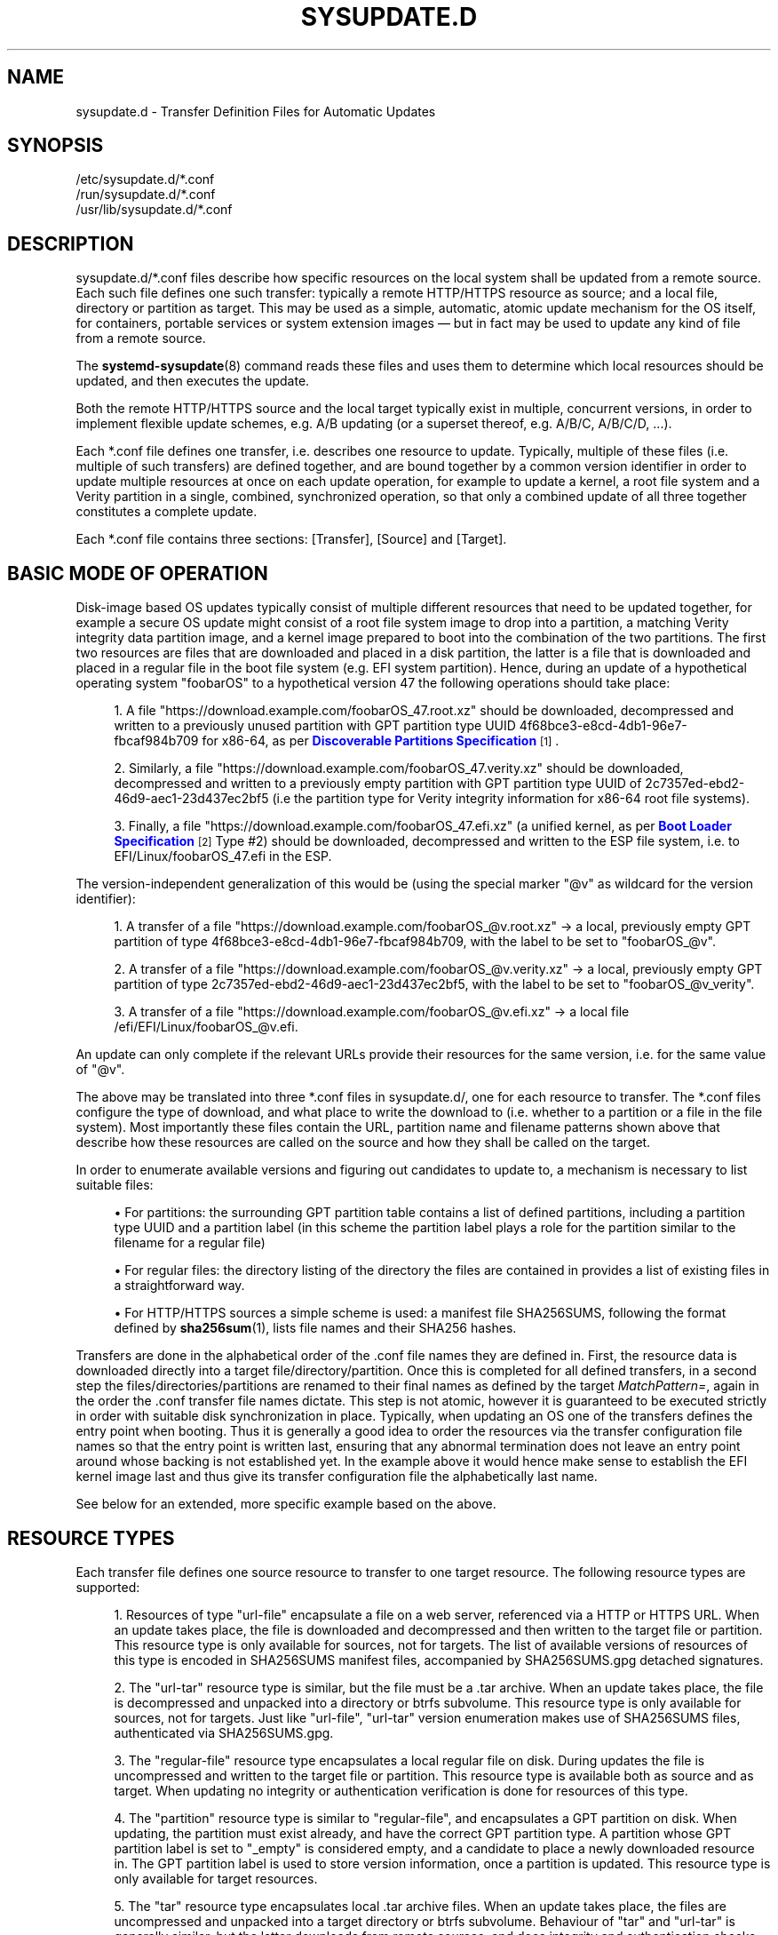 '\" t
.TH "SYSUPDATE\&.D" "5" "" "systemd 251" "sysupdate.d"
.\" -----------------------------------------------------------------
.\" * Define some portability stuff
.\" -----------------------------------------------------------------
.\" ~~~~~~~~~~~~~~~~~~~~~~~~~~~~~~~~~~~~~~~~~~~~~~~~~~~~~~~~~~~~~~~~~
.\" http://bugs.debian.org/507673
.\" http://lists.gnu.org/archive/html/groff/2009-02/msg00013.html
.\" ~~~~~~~~~~~~~~~~~~~~~~~~~~~~~~~~~~~~~~~~~~~~~~~~~~~~~~~~~~~~~~~~~
.ie \n(.g .ds Aq \(aq
.el       .ds Aq '
.\" -----------------------------------------------------------------
.\" * set default formatting
.\" -----------------------------------------------------------------
.\" disable hyphenation
.nh
.\" disable justification (adjust text to left margin only)
.ad l
.\" -----------------------------------------------------------------
.\" * MAIN CONTENT STARTS HERE *
.\" -----------------------------------------------------------------
.SH "NAME"
sysupdate.d \- Transfer Definition Files for Automatic Updates
.SH "SYNOPSIS"
.PP
.nf
/etc/sysupdate\&.d/*\&.conf
/run/sysupdate\&.d/*\&.conf
/usr/lib/sysupdate\&.d/*\&.conf
    
.fi
.SH "DESCRIPTION"
.PP
sysupdate\&.d/*\&.conf
files describe how specific resources on the local system shall be updated from a remote source\&. Each such file defines one such transfer: typically a remote HTTP/HTTPS resource as source; and a local file, directory or partition as target\&. This may be used as a simple, automatic, atomic update mechanism for the OS itself, for containers, portable services or system extension images \(em but in fact may be used to update any kind of file from a remote source\&.
.PP
The
\fBsystemd-sysupdate\fR(8)
command reads these files and uses them to determine which local resources should be updated, and then executes the update\&.
.PP
Both the remote HTTP/HTTPS source and the local target typically exist in multiple, concurrent versions, in order to implement flexible update schemes, e\&.g\&. A/B updating (or a superset thereof, e\&.g\&. A/B/C, A/B/C/D, \&...)\&.
.PP
Each
*\&.conf
file defines one transfer, i\&.e\&. describes one resource to update\&. Typically, multiple of these files (i\&.e\&. multiple of such transfers) are defined together, and are bound together by a common version identifier in order to update multiple resources at once on each update operation, for example to update a kernel, a root file system and a Verity partition in a single, combined, synchronized operation, so that only a combined update of all three together constitutes a complete update\&.
.PP
Each
*\&.conf
file contains three sections: [Transfer], [Source] and [Target]\&.
.SH "BASIC MODE OF OPERATION"
.PP
Disk\-image based OS updates typically consist of multiple different resources that need to be updated together, for example a secure OS update might consist of a root file system image to drop into a partition, a matching Verity integrity data partition image, and a kernel image prepared to boot into the combination of the two partitions\&. The first two resources are files that are downloaded and placed in a disk partition, the latter is a file that is downloaded and placed in a regular file in the boot file system (e\&.g\&. EFI system partition)\&. Hence, during an update of a hypothetical operating system "foobarOS" to a hypothetical version 47 the following operations should take place:
.sp
.RS 4
.ie n \{\
\h'-04' 1.\h'+01'\c
.\}
.el \{\
.sp -1
.IP "  1." 4.2
.\}
A file
"https://download\&.example\&.com/foobarOS_47\&.root\&.xz"
should be downloaded, decompressed and written to a previously unused partition with GPT partition type UUID 4f68bce3\-e8cd\-4db1\-96e7\-fbcaf984b709 for x86\-64, as per
\m[blue]\fBDiscoverable Partitions Specification\fR\m[]\&\s-2\u[1]\d\s+2\&.
.RE
.sp
.RS 4
.ie n \{\
\h'-04' 2.\h'+01'\c
.\}
.el \{\
.sp -1
.IP "  2." 4.2
.\}
Similarly, a file
"https://download\&.example\&.com/foobarOS_47\&.verity\&.xz"
should be downloaded, decompressed and written to a previously empty partition with GPT partition type UUID of 2c7357ed\-ebd2\-46d9\-aec1\-23d437ec2bf5 (i\&.e the partition type for Verity integrity information for x86\-64 root file systems)\&.
.RE
.sp
.RS 4
.ie n \{\
\h'-04' 3.\h'+01'\c
.\}
.el \{\
.sp -1
.IP "  3." 4.2
.\}
Finally, a file
"https://download\&.example\&.com/foobarOS_47\&.efi\&.xz"
(a unified kernel, as per
\m[blue]\fBBoot Loader Specification\fR\m[]\&\s-2\u[2]\d\s+2
Type #2) should be downloaded, decompressed and written to the ESP file system, i\&.e\&. to
EFI/Linux/foobarOS_47\&.efi
in the ESP\&.
.RE
.PP
The version\-independent generalization of this would be (using the special marker
"@v"
as wildcard for the version identifier):
.sp
.RS 4
.ie n \{\
\h'-04' 1.\h'+01'\c
.\}
.el \{\
.sp -1
.IP "  1." 4.2
.\}
A transfer of a file
"https://download\&.example\&.com/foobarOS_@v\&.root\&.xz"
→ a local, previously empty GPT partition of type 4f68bce3\-e8cd\-4db1\-96e7\-fbcaf984b709, with the label to be set to
"foobarOS_@v"\&.
.RE
.sp
.RS 4
.ie n \{\
\h'-04' 2.\h'+01'\c
.\}
.el \{\
.sp -1
.IP "  2." 4.2
.\}
A transfer of a file
"https://download\&.example\&.com/foobarOS_@v\&.verity\&.xz"
→ a local, previously empty GPT partition of type 2c7357ed\-ebd2\-46d9\-aec1\-23d437ec2bf5, with the label to be set to
"foobarOS_@v_verity"\&.
.RE
.sp
.RS 4
.ie n \{\
\h'-04' 3.\h'+01'\c
.\}
.el \{\
.sp -1
.IP "  3." 4.2
.\}
A transfer of a file
"https://download\&.example\&.com/foobarOS_@v\&.efi\&.xz"
→ a local file
/efi/EFI/Linux/foobarOS_@v\&.efi\&.
.RE
.PP
An update can only complete if the relevant URLs provide their resources for the same version, i\&.e\&. for the same value of
"@v"\&.
.PP
The above may be translated into three
*\&.conf
files in
sysupdate\&.d/, one for each resource to transfer\&. The
*\&.conf
files configure the type of download, and what place to write the download to (i\&.e\&. whether to a partition or a file in the file system)\&. Most importantly these files contain the URL, partition name and filename patterns shown above that describe how these resources are called on the source and how they shall be called on the target\&.
.PP
In order to enumerate available versions and figuring out candidates to update to, a mechanism is necessary to list suitable files:
.sp
.RS 4
.ie n \{\
\h'-04'\(bu\h'+03'\c
.\}
.el \{\
.sp -1
.IP \(bu 2.3
.\}
For partitions: the surrounding GPT partition table contains a list of defined partitions, including a partition type UUID and a partition label (in this scheme the partition label plays a role for the partition similar to the filename for a regular file)
.RE
.sp
.RS 4
.ie n \{\
\h'-04'\(bu\h'+03'\c
.\}
.el \{\
.sp -1
.IP \(bu 2.3
.\}
For regular files: the directory listing of the directory the files are contained in provides a list of existing files in a straightforward way\&.
.RE
.sp
.RS 4
.ie n \{\
\h'-04'\(bu\h'+03'\c
.\}
.el \{\
.sp -1
.IP \(bu 2.3
.\}
For HTTP/HTTPS sources a simple scheme is used: a manifest file
SHA256SUMS, following the format defined by
\fBsha256sum\fR(1), lists file names and their SHA256 hashes\&.
.RE
.PP
Transfers are done in the alphabetical order of the
\&.conf
file names they are defined in\&. First, the resource data is downloaded directly into a target file/directory/partition\&. Once this is completed for all defined transfers, in a second step the files/directories/partitions are renamed to their final names as defined by the target
\fIMatchPattern=\fR, again in the order the
\&.conf
transfer file names dictate\&. This step is not atomic, however it is guaranteed to be executed strictly in order with suitable disk synchronization in place\&. Typically, when updating an OS one of the transfers defines the entry point when booting\&. Thus it is generally a good idea to order the resources via the transfer configuration file names so that the entry point is written last, ensuring that any abnormal termination does not leave an entry point around whose backing is not established yet\&. In the example above it would hence make sense to establish the EFI kernel image last and thus give its transfer configuration file the alphabetically last name\&.
.PP
See below for an extended, more specific example based on the above\&.
.SH "RESOURCE TYPES"
.PP
Each transfer file defines one source resource to transfer to one target resource\&. The following resource types are supported:
.sp
.RS 4
.ie n \{\
\h'-04' 1.\h'+01'\c
.\}
.el \{\
.sp -1
.IP "  1." 4.2
.\}
Resources of type
"url\-file"
encapsulate a file on a web server, referenced via a HTTP or HTTPS URL\&. When an update takes place, the file is downloaded and decompressed and then written to the target file or partition\&. This resource type is only available for sources, not for targets\&. The list of available versions of resources of this type is encoded in
SHA256SUMS
manifest files, accompanied by
SHA256SUMS\&.gpg
detached signatures\&.
.RE
.sp
.RS 4
.ie n \{\
\h'-04' 2.\h'+01'\c
.\}
.el \{\
.sp -1
.IP "  2." 4.2
.\}
The
"url\-tar"
resource type is similar, but the file must be a
\&.tar
archive\&. When an update takes place, the file is decompressed and unpacked into a directory or btrfs subvolume\&. This resource type is only available for sources, not for targets\&. Just like
"url\-file",
"url\-tar"
version enumeration makes use of
SHA256SUMS
files, authenticated via
SHA256SUMS\&.gpg\&.
.RE
.sp
.RS 4
.ie n \{\
\h'-04' 3.\h'+01'\c
.\}
.el \{\
.sp -1
.IP "  3." 4.2
.\}
The
"regular\-file"
resource type encapsulates a local regular file on disk\&. During updates the file is uncompressed and written to the target file or partition\&. This resource type is available both as source and as target\&. When updating no integrity or authentication verification is done for resources of this type\&.
.RE
.sp
.RS 4
.ie n \{\
\h'-04' 4.\h'+01'\c
.\}
.el \{\
.sp -1
.IP "  4." 4.2
.\}
The
"partition"
resource type is similar to
"regular\-file", and encapsulates a GPT partition on disk\&. When updating, the partition must exist already, and have the correct GPT partition type\&. A partition whose GPT partition label is set to
"_empty"
is considered empty, and a candidate to place a newly downloaded resource in\&. The GPT partition label is used to store version information, once a partition is updated\&. This resource type is only available for target resources\&.
.RE
.sp
.RS 4
.ie n \{\
\h'-04' 5.\h'+01'\c
.\}
.el \{\
.sp -1
.IP "  5." 4.2
.\}
The
"tar"
resource type encapsulates local
\&.tar
archive files\&. When an update takes place, the files are uncompressed and unpacked into a target directory or btrfs subvolume\&. Behaviour of
"tar"
and
"url\-tar"
is generally similar, but the latter downloads from remote sources, and does integrity and authentication checks while the former does not\&. The
"tar"
resource type is only available for source resources\&.
.RE
.sp
.RS 4
.ie n \{\
\h'-04' 6.\h'+01'\c
.\}
.el \{\
.sp -1
.IP "  6." 4.2
.\}
The
"directory"
resource type encapsulates local directory trees\&. This type is available both for source and target resources\&. If an update takes place on a source resource of this type, a recursive copy of the directory is done\&.
.RE
.sp
.RS 4
.ie n \{\
\h'-04' 7.\h'+01'\c
.\}
.el \{\
.sp -1
.IP "  7." 4.2
.\}
The
"subvolume"
resource type is identical to
"directory", except when used as the target, in which case the file tree is placed in a btrfs subvolume instead of a plain directory, if the backing file system supports it (i\&.e\&. is btrfs)\&.
.RE
.PP
As already indicated, only a subset of source and target resource type combinations are supported:
.sp
.it 1 an-trap
.nr an-no-space-flag 1
.nr an-break-flag 1
.br
.B Table\ \&1.\ \&Resource Types
.TS
allbox tab(:);
lB lB lB lB lB lB lB lB.
T{
Identifier
T}:T{
Description
T}:T{
Usable as Source
T}:T{
When Used as Source: Compatible Targets
T}:T{
When Used as Source: Integrity + Authentication
T}:T{
When Used as Source: Decompression
T}:T{
Usable as Target
T}:T{
When Used as Target: Compatible Sources
T}
.T&
l l l l l l l l
l l l l l l l l
l l l l l l l l
l l l l l l l l
l l l l l l l l
l l l l l l l l
l l l l l l l l.
T{
\fBurl\-file\fR
T}:T{
HTTP/HTTPS files
T}:T{
yes
T}:T{
\fBregular\-file\fR, \fBpartition\fR
T}:T{
yes
T}:T{
yes
T}:T{
no
T}:T{
\-
T}
T{
\fBurl\-tar\fR
T}:T{
HTTP/HTTPS \&.tar archives
T}:T{
yes
T}:T{
\fBdirectory\fR, \fBsubvolume\fR
T}:T{
yes
T}:T{
yes
T}:T{
no
T}:T{
\-
T}
T{
\fBregular\-file\fR
T}:T{
Local files
T}:T{
yes
T}:T{
\fBregular\-file\fR, \fBpartition\fR
T}:T{
no
T}:T{
yes
T}:T{
yes
T}:T{
\fBurl\-file\fR, \fBregular\-file\fR
T}
T{
\fBpartition\fR
T}:T{
Local GPT partitions
T}:T{
no
T}:T{
\-
T}:T{
\-
T}:T{
\-
T}:T{
yes
T}:T{
\fBurl\-file\fR, \fBregular\-file\fR
T}
T{
\fBtar\fR
T}:T{
Local \&.tar archives
T}:T{
yes
T}:T{
\fBdirectory\fR, \fBsubvolume\fR
T}:T{
no
T}:T{
yes
T}:T{
no
T}:T{
\-
T}
T{
\fBdirectory\fR
T}:T{
Local directories
T}:T{
yes
T}:T{
\fBdirectory\fR, \fBsubvolume\fR
T}:T{
no
T}:T{
no
T}:T{
yes
T}:T{
\fBurl\-tar\fR, \fBtar\fR, \fBdirectory\fR, \fBsubvolume\fR
T}
T{
\fBsubvolume\fR
T}:T{
Local btrfs subvolumes
T}:T{
yes
T}:T{
\fBdirectory\fR, \fBsubvolume\fR
T}:T{
no
T}:T{
no
T}:T{
yes
T}:T{
\fBurl\-tar\fR, \fBtar\fR, \fBdirectory\fR, \fBsubvolume\fR
T}
.TE
.sp 1
.SH "MATCH PATTERNS"
.PP
Both the source and target resources typically exist in multiple versions concurrently\&. An update operation is done whenever the newest of the source versions is newer than the newest of the target versions\&. To determine the newest version of the resources a directory listing, partition listing or manifest listing is used, a subset of qualifying entries selected from that, and the version identifier extracted from the file names or partition labels of these selected entries\&. Subset selection and extraction of the version identifier (plus potentially other metadata) is done via match patterns, configured in
\fIMatchPattern=\fR
in the [Source] and [Target] sections\&. These patterns are strings that describe how files or partitions are named, with named wildcards for specific fields such as the version identifier\&. The following wildcards are defined:
.sp
.it 1 an-trap
.nr an-no-space-flag 1
.nr an-break-flag 1
.br
.B Table\ \&2.\ \&Match Pattern Wildcards
.TS
allbox tab(:);
lB lB lB lB.
T{
Wildcard
T}:T{
Description
T}:T{
Format
T}:T{
Notes
T}
.T&
l l l l
l l l l
l l l l
l l l l
l l l l
l l l l
l l l l
l l l l
l l l l
l l l l
l l l l
l l l l.
T{
"@v"
T}:T{
Version identifier
T}:T{
Valid version string
T}:T{
Mandatory
T}
T{
"@u"
T}:T{
GPT partition UUID
T}:T{
Valid 128\-Bit UUID string
T}:T{
Only relevant if target resource type chosen as \fBpartition\fR
T}
T{
"@f"
T}:T{
GPT partition flags
T}:T{
Formatted hexadecimal integer
T}:T{
Only relevant if target resource type chosen as \fBpartition\fR
T}
T{
"@a"
T}:T{
GPT partition flag NoAuto
T}:T{
Either "0" or "1"
T}:T{
Controls NoAuto bit of the GPT partition flags, as per \m[blue]\fBDiscoverable Partitions Specification\fR\m[]\&\s-2\u[1]\d\s+2; only relevant if target resource type chosen as \fBpartition\fR
T}
T{
"@g"
T}:T{
GPT partition flag GrowFileSystem
T}:T{
Either "0" or "1"
T}:T{
Controls GrowFileSystem bit of the GPT partition flags, as per \m[blue]\fBDiscoverable Partitions Specification\fR\m[]\&\s-2\u[1]\d\s+2; only relevant if target resource type chosen as \fBpartition\fR
T}
T{
"@r"
T}:T{
Read\-only flag
T}:T{
Either "0" or "1"
T}:T{
Controls ReadOnly bit of the GPT partition flags, as per \m[blue]\fBDiscoverable Partitions Specification\fR\m[]\&\s-2\u[1]\d\s+2 and other output read\-only flags, see \fIReadOnly=\fR below\&.
T}
T{
"@t"
T}:T{
File modification time
T}:T{
Formatted decimal integer, \(mcs since UNIX epoch Jan 1st 1970
T}:T{
Only relevant if target resource type chosen as \fBregular\-file\fR
T}
T{
"@m"
T}:T{
File access mode
T}:T{
Formatted octal integer, in UNIX fashion
T}:T{
Only relevant if target resource type chosen as \fBregular\-file\fR
T}
T{
"@s"
T}:T{
File size after decompression
T}:T{
Formatted decimal integer
T}:T{
Useful for measuring progress and to improve partition allocation logic
T}
T{
"@d"
T}:T{
Tries done
T}:T{
Formatted decimal integer
T}:T{
Useful when operating with kernel image files, as per \m[blue]\fBAutomatic Boot Assessment\fR\m[]\&\s-2\u[3]\d\s+2
T}
T{
"@l"
T}:T{
Tries left
T}:T{
Formatted decimal integer
T}:T{
Useful when operating with kernel images, as per \m[blue]\fBAutomatic Boot Assessment\fR\m[]\&\s-2\u[3]\d\s+2
T}
T{
"@h"
T}:T{
SHA256 hash of compressed file
T}:T{
64 hexadecimal characters
T}:T{
The SHA256 hash of the compressed file; not useful for \fBurl\-file\fR or \fBurl\-tar\fR where the SHA256 hash is already included in the manifest file anyway\&.
T}
.TE
.sp 1
.PP
Of these wildcards only
"@v"
must be present in a valid pattern, all other wildcards are optional\&. Each wildcard may be used at most once in each pattern\&. A typical wildcard matching a file system source image could be
"MatchPattern=foobar_@v\&.raw\&.xz", i\&.e\&. any file whose name begins with
"foobar_", followed by a version ID and suffixed by
"\&.raw\&.xz"\&.
.PP
Do not confuse the
"@"
pattern matching wildcard prefix with the
"%"
specifier expansion prefix\&. The former encapsulate a variable part of a match pattern string, the latter are simple shortcuts that are expanded while the drop\-in files are parsed\&. For details about specifiers, see below\&.
.SH "[TRANSFER] SECTION OPTIONS"
.PP
This section defines general properties of this transfer\&.
.PP
\fIMinVersion=\fR
.RS 4
Specifies the minimum version to require for this transfer to take place\&. If the source or target patterns in this transfer definition match files older than this version they will be considered obsolete, and never be considered for the update operation\&.
.RE
.PP
\fIProtectVersion=\fR
.RS 4
Takes one or more version strings to mark as "protected"\&. Protected versions are never removed while making room for new, updated versions\&. This is useful to ensure that the currently booted OS version (or auxiliary resources associated with it) is not replaced/overwritten during updates, in order to avoid runtime file system corruptions\&.
.sp
Like many of the settings in these configuration files this setting supports specifier expansion\&. It\*(Aqs particularly useful to set this setting to one of the
"%A",
"%B"
or
"%w"
specifiers to automatically refer to the current OS version of the running system\&. See below for details on supported specifiers\&.
.RE
.PP
\fIVerify=\fR
.RS 4
Takes a boolean, defaults to yes\&. Controls whether to cryptographically verify downloaded resources (specifically: validate the GPG signatures for downloaded
SHA256SUMS
manifest files, via their detached signature files
SHA256SUMS\&.gpg
in combination with the system keyring
/usr/lib/systemd/import\-pubring\&.gpg
or
/etc/systemd/import\-pubring\&.gpg)\&.
.sp
This option is essential to provide integrity guarantees for downloaded resources and thus should be left enabled, outside of test environments\&.
.sp
Note that the downloaded payload files are unconditionally checked against the SHA256 hashes listed in the manifest\&. This option only controls whether the signatures of these manifests are verified\&.
.sp
This option only has an effect if the source resource type is selected as
\fBurl\-file\fR
or
\fBurl\-tar\fR, as integrity and authentication checking is only available for transfers from remote sources\&.
.RE
.SH "[SOURCE] SECTION OPTIONS"
.PP
This section defines properties of the transfer source:
.PP
\fIType=\fR
.RS 4
Specifies the resource type of the source for the transfer\&. Takes one of
\fBurl\-file\fR,
\fBurl\-tar\fR,
\fBtar\fR,
\fBregular\-file\fR,
\fBdirectory\fR
or
\fBsubvolume\fR\&. For details about the resource types, see above\&. This option is mandatory\&.
.sp
Note that only some combinations of source and target resource types are supported, see above\&.
.RE
.PP
\fIPath=\fR
.RS 4
Specifies where to find source versions of this resource\&.
.sp
If the source type is selected as
\fBurl\-file\fR
or
\fBurl\-tar\fR
this must be a HTTP/HTTPS URL\&. The URL is suffixed with
/SHA256SUMS
to acquire the manifest file, with
/SHA256SUMS\&.gpg
to acquire the detached signature file for it, and with the file names listed in the manifest file in case an update is executed and a resource shall be downloaded\&.
.sp
For all other source resource types this must be a local path in the file system, referring to a local directory to find the versions of this resource in\&.
.RE
.PP
\fIMatchPattern=\fR
.RS 4
Specifies one or more file name match patterns that select the subset of files that are update candidates as source for this transfer\&. See above for details on match patterns\&.
.sp
This option is mandatory\&. Any pattern listed must contain at least the
"@v"
wildcard, so that a version identifier may be extracted from the filename\&. All other wildcards are optional\&.
.RE
.SH "[TARGET] SECTION OPTIONS"
.PP
This section defines properties of the transfer target:
.PP
\fIType=\fR
.RS 4
Specifies the resource type of the target for the transfer\&. Takes one of
\fBpartition\fR,
\fBregular\-file\fR,
\fBdirectory\fR
or
\fBsubvolume\fR\&. For details about the resource types, see above\&. This option is mandatory\&.
.sp
Note that only some combinations of source and target resource types are supported, see above\&.
.RE
.PP
\fIPath=\fR
.RS 4
Specifies a file system path where to look for already installed versions or place newly downloaded versions of this configured resource\&. If
\fIType=\fR
is set to
\fBpartition\fR, expects a path to a (whole) block device node, or the special string
"auto"
in which case the block device the root file system of the currently booted system is automatically determined and used\&. If
\fIType=\fR
is set to
\fBregular\-file\fR,
\fBdirectory\fR
or
\fBsubvolume\fR, must refer to a path in the local file system referencing the directory to find or place the version files or directories under\&.
.sp
Note that this mechanism cannot be used to create or remove partitions, in case
\fIType=\fR
is set to
\fBpartition\fR\&. Partitions must exist already, and a special partition label
"_empty"
is used to indicate empty partitions\&. To automatically generate suitable partitions on first boot, use a tool such as
\fBsystemd-repart\fR(8)\&.
.RE
.PP
\fIMatchPattern=\fR
.RS 4
Specifies one or more file name or partition label match patterns that select the subset of files or partitions that are update candidates as targets for this transfer\&. See above for details on match patterns\&.
.sp
This option is mandatory\&. Any pattern listed must contain at least the
"@v"
wildcard, so that a version identifier may be extracted from the filename\&. All other wildcards are optional\&.
.sp
This pattern is both used for matching existing installed versions and for determining the name of new versions to install\&. If multiple patterns are specified, the first specified is used for naming newly installed versions\&.
.RE
.PP
\fIMatchPartitionType=\fR
.RS 4
When the target
\fIType=\fR
is chosen as
\fBpartition\fR, specifies the GPT partition type to look for\&. Only partitions of this type are considered, all other partitions are ignored\&. If not specified, the GPT partition type
\fBlinux\-generic\fR
is used\&. Accepts either a literal type UUID or a symbolic type identifier\&. For a list of supported type identifiers, see the
\fIType=\fR
setting in
\fBrepart.d\fR(5)\&.
.RE
.PP
\fIPartitionUUID=\fR, \fIPartitionFlags=\fR, \fIPartitionNoAuto=\fR, \fIPartitionGrowFileSystem=\fR
.RS 4
When the target
\fIType=\fR
is picked as
\fBpartition\fR, selects the GPT partition UUID and partition flags to use for the updated partition\&. Expects a valid UUID string, a hexadecimal integer, or booleans, respectively\&. If not set, but the source match pattern includes wildcards for these fields (i\&.e\&.
"@u",
"@f",
"@a", or
"@g"), the values from the patterns are used\&. If neither configured with wildcards or these explicit settings, the values are left untouched\&. If both the overall
\fIPartitionFlags=\fR
flags setting and the individual flag settings
\fIPartitionNoAuto=\fR
and
\fIPartitionGrowFileSystem=\fR
are used (or the wildcards for them), then the latter override the former, i\&.e\&. the individual flag bit overrides the overall flags value\&. See
\m[blue]\fBDiscoverable Partitions Specification\fR\m[]\&\s-2\u[1]\d\s+2
for details about these flags\&.
.sp
Note that these settings are not used for matching, they only have effect on newly written partitions in case a transfer takes place\&.
.RE
.PP
\fIReadOnly=\fR
.RS 4
Controls whether to mark the resulting file, subvolume or partition read\-only\&. If the target type is
\fBpartition\fR
this controls the ReadOnly partition flag, as per
\m[blue]\fBDiscoverable Partitions Specification\fR\m[]\&\s-2\u[1]\d\s+2, similar to the
\fIPartitionNoAuto=\fR
and
\fIPartitionGrowFileSystem=\fR
flags described above\&. If the target type is
\fBregular\-file\fR, the writable bit is removed from the access mode\&. If the the target type is
\fBsubvolume\fR, the subvolume will be marked read\-only as a whole\&. Finally, if the target
\fIType=\fR
is selected as
\fBdirectory\fR, the "immutable" file attribute is set, see
\fBchattr\fR(1)
for details\&.
.RE
.PP
\fIMode=\fR
.RS 4
The UNIX file access mode to use for newly created files in case the target resource type is picked as
\fBregular\-file\fR\&. Expects an octal integer, in typical UNIX fashion\&. If not set, but the source match pattern includes a wildcard for this field (i\&.e\&.
"@t"), the value from the pattern is used\&.
.sp
Note that this setting is not used for matching, it only has an effect on newly written files when a transfer takes place\&.
.RE
.PP
\fITriesDone=\fR, \fITriesLeft=\fR
.RS 4
These options take positive, decimal integers, and control the number of attempts done and left for this file\&. These settings are useful for managing kernel images, following the scheme defined in
\m[blue]\fBAutomatic Boot Assessment\fR\m[]\&\s-2\u[3]\d\s+2, and only have an effect if the target pattern includes the
"@d"
or
"@l"
wildcards\&.
.RE
.PP
\fIInstancesMax=\fR
.RS 4
Takes a decimal integer equal to or greater than 2\&. This configures how many concurrent versions of the resource to keep\&. Whenever a new update is initiated it is made sure that no more than the number of versions specified here minus one exist in the target\&. Any excess versions are deleted (in case the target
\fIType=\fR
of
\fBregular\-file\fR,
\fBdirectory\fR,
\fBsubvolume\fR
is used) or emptied (in case the target
\fIType=\fR
of
\fBpartition\fR
is used; emptying in this case simply means to set the partition label to the special string
"_empty"; note that no partitions are actually removed)\&. After an update is completed the number of concurrent versions of the target resources is equal to or below the number specified here\&.
.sp
Note that this setting may be set differently for each transfer\&. However, it generally is advisable to keep this setting the same for all transfers, since otherwise incomplete combinations of files or partitions will be left installed\&.
.sp
If the target
\fIType=\fR
is selected as
\fBpartition\fR, the number of concurrent versions to keep is additionally restricted by the number of partition slots of the right type in the partition table\&. i\&.e\&. if there are only 2 partition slots for the selected partition type, setting this value larger than 2 is without effect, since no more than 2 concurrent versions could be stored in the image anyway\&.
.RE
.PP
\fIRemoveTemporary=\fR
.RS 4
Takes a boolean argument\&. If this option is enabled (which is the default) before initiating an update, all left\-over, incomplete updates from a previous attempt are removed from the target directory\&. This only has an effect if the target resource
\fIType=\fR
is selected as
\fBregular\-file\fR,
\fBdirectory\fR
or
\fBsubvolume\fR\&.
.RE
.PP
\fICurrentSymlink=\fR
.RS 4
Takes a symlink name as argument\&. If this option is used, as the last step of the update a symlink under the specified name is created/updated pointing to the completed update\&. This is useful in to provide a stable name always pointing to the newest version of the resource\&. This is only supported if the target resource
\fIType=\fR
is selected as
\fBregular\-file\fR,
\fBdirectory\fR
or
\fBsubvolume\fR\&.
.RE
.SH "SPECIFIERS"
.PP
Specifiers may be used in the
\fIMinVersion=\fR,
\fIProtectVersion=\fR,
\fIPath=\fR,
\fIMatchPattern=\fR
and
\fICurrentSymlink=\fR
settings\&. The following expansions are understood:
.sp
.it 1 an-trap
.nr an-no-space-flag 1
.nr an-break-flag 1
.br
.B Table\ \&3.\ \&Specifiers available
.TS
allbox tab(:);
lB lB lB.
T{
Specifier
T}:T{
Meaning
T}:T{
Details
T}
.T&
l l l
l l l
l l l
l l l
l l l
l l l
l l l
l l l
l l l
l l l
l l l
l l l
l l l
l l l
l l l.
T{
"%a"
T}:T{
Architecture
T}:T{
A short string identifying the architecture of the local system\&. A string such as \fBx86\fR, \fBx86\-64\fR or \fBarm64\fR\&. See the architectures defined for \fIConditionArchitecture=\fR in \fBsystemd.unit\fR(5) for a full list\&.
T}
T{
"%A"
T}:T{
Operating system image version
T}:T{
The operating system image version identifier of the running system, as read from the \fIIMAGE_VERSION=\fR field of /etc/os\-release\&. If not set, resolves to an empty string\&. See \fBos-release\fR(5) for more information\&.
T}
T{
"%b"
T}:T{
Boot ID
T}:T{
The boot ID of the running system, formatted as string\&. See \fBrandom\fR(4) for more information\&.
T}
T{
"%B"
T}:T{
Operating system build ID
T}:T{
The operating system build identifier of the running system, as read from the \fIBUILD_ID=\fR field of /etc/os\-release\&. If not set, resolves to an empty string\&. See \fBos-release\fR(5) for more information\&.
T}
T{
"%H"
T}:T{
Host name
T}:T{
The hostname of the running system\&.
T}
T{
"%l"
T}:T{
Short host name
T}:T{
The hostname of the running system, truncated at the first dot to remove any domain component\&.
T}
T{
"%m"
T}:T{
Machine ID
T}:T{
The machine ID of the running system, formatted as string\&. See \fBmachine-id\fR(5) for more information\&.
T}
T{
"%M"
T}:T{
Operating system image identifier
T}:T{
The operating system image identifier of the running system, as read from the \fIIMAGE_ID=\fR field of /etc/os\-release\&. If not set, resolves to an empty string\&. See \fBos-release\fR(5) for more information\&.
T}
T{
"%o"
T}:T{
Operating system ID
T}:T{
The operating system identifier of the running system, as read from the \fIID=\fR field of /etc/os\-release\&. See \fBos-release\fR(5) for more information\&.
T}
T{
"%v"
T}:T{
Kernel release
T}:T{
Identical to \fBuname \-r\fR output\&.
T}
T{
"%w"
T}:T{
Operating system version ID
T}:T{
The operating system version identifier of the running system, as read from the \fIVERSION_ID=\fR field of /etc/os\-release\&. If not set, resolves to an empty string\&. See \fBos-release\fR(5) for more information\&.
T}
T{
"%W"
T}:T{
Operating system variant ID
T}:T{
The operating system variant identifier of the running system, as read from the \fIVARIANT_ID=\fR field of /etc/os\-release\&. If not set, resolves to an empty string\&. See \fBos-release\fR(5) for more information\&.
T}
T{
"%T"
T}:T{
Directory for temporary files
T}:T{
This is either /tmp or the path "$TMPDIR", "$TEMP" or "$TMP" are set to\&. (Note that the directory may be specified without a trailing slash\&.)
T}
T{
"%V"
T}:T{
Directory for larger and persistent temporary files
T}:T{
This is either /var/tmp or the path "$TMPDIR", "$TEMP" or "$TMP" are set to\&. (Note that the directory may be specified without a trailing slash\&.)
T}
T{
"%%"
T}:T{
Single percent sign
T}:T{
Use "%%" in place of "%" to specify a single percent sign\&.
T}
.TE
.sp 1
.PP
Do not confuse the
"%"
specifier expansion prefix with the
"@"
pattern matching wildcard prefix\&. The former are simple shortcuts that are expanded while the drop\-in files are parsed, the latter encapsulate a variable part of a match pattern string\&. For details about pattern matching wildcards, see above\&.
.SH "EXAMPLES"
.PP
\fBExample\ \&1.\ \&Updates for a Verity Enabled Secure OS\fR
.PP
With the following three files we define a root file system partition, a matching Verity partition, and a unified kernel image to update as one\&. This example is an extension of the example discussed earlier in this man page\&.
.PP
.if n \{\
.RS 4
.\}
.nf
# /usr/lib/sysupdate\&.d/50\-verity\&.conf
[Transfer]
ProtectVersion=%A

[Source]
Type=url\-file
Path=https://download\&.example\&.com/
MatchPattern=foobarOS_@v_@u\&.verity\&.xz

[Target]
Type=partition
Path=auto
MatchPattern=foobarOS_@v_verity
MatchPartitionType=root\-verity
PartitionFlags=0
PartitionReadOnly=1
.fi
.if n \{\
.RE
.\}
.PP
The above defines the update mechanism for the Verity partition of the root file system\&. Verity partition images are downloaded from
"https://download\&.example\&.com/foobarOS_@v_@u\&.verity\&.xz"
and written to a suitable local partition, which is marked read\-only\&. Under the assumption this update is run from the image itself the current image version (i\&.e\&. the
"%A"
specifier) is marked as protected, to ensure it is not corrupted while booted\&. Note that the partition UUID for the target partition is encoded in the source file name\&. Fixating the partition UUID can be useful to ensure that
"roothash="
on the kernel command line is sufficient to pinpoint both the Verity and root file system partition, and also encode the Verity root level hash (under the assumption the UUID in the file names match their top\-level hash, the way
\fBsystemd-gpt-auto-generator\fR(8)
suggests)\&.
.PP
.if n \{\
.RS 4
.\}
.nf
# /usr/lib/sysupdate\&.d/60\-root\&.conf
[Transfer]
ProtectVersion=%A

[Source]
Type=url\-file
Path=https://download\&.example\&.com/
MatchPattern=foobarOS_@v_@u\&.root\&.xz

[Target]
Type=partition
Path=auto
MatchPattern=foobarOS_@v
MatchPartitionType=root
PartitionFlags=0
PartitionReadOnly=1
.fi
.if n \{\
.RE
.\}
.PP
The above defines a matching transfer definition for the root file system\&.
.PP
.if n \{\
.RS 4
.\}
.nf
# /usr/lib/sysupdate\&.d/70\-kernel\&.conf
[Transfer]
ProtectVersion=%A

[Source]
Type=url\-file
Path=https://download\&.example\&.com/
MatchPattern=foobarOS_@v\&.efi\&.xz

[Target]
Type=file
Path=/efi/EFI/Linux
MatchPattern=foobarOS_@v+@l\-@d\&.efi \e
             foobarOS_@v+@l\&.efi \e
             foobarOS_@v\&.efi
Mode=0444
TriesLeft=3
TriesDone=0
InstancesMax=2
.fi
.if n \{\
.RE
.\}
.PP
The above installs a unified kernel image into the ESP (which is mounted to
/efi/), as per
\m[blue]\fBBoot Loader Specification\fR\m[]\&\s-2\u[2]\d\s+2
Type #2\&. This defines three possible patterns for the names of the kernel images images, as per
\m[blue]\fBAutomatic Boot Assessment\fR\m[]\&\s-2\u[3]\d\s+2, and ensures when installing new kernels, they are set up with 3 tries left\&. No more than two parallel kernels are kept\&.
.PP
With this setup the web server would serve the following files, for a hypothetical version 7 of the OS:
.sp
.RS 4
.ie n \{\
\h'-04'\(bu\h'+03'\c
.\}
.el \{\
.sp -1
.IP \(bu 2.3
.\}
SHA256SUMS
\(en The manifest file, containing available files and their SHA256 hashes
.RE
.sp
.RS 4
.ie n \{\
\h'-04'\(bu\h'+03'\c
.\}
.el \{\
.sp -1
.IP \(bu 2.3
.\}
SHA256SUMS\&.gpg
\(en The detached cryptographic signature for the manifest file
.RE
.sp
.RS 4
.ie n \{\
\h'-04'\(bu\h'+03'\c
.\}
.el \{\
.sp -1
.IP \(bu 2.3
.\}
foobarOS_7_8b8186b1\-2b4e\-4eb6\-ad39\-8d4d18d2a8fb\&.verity\&.xz
\(en The Verity image for version 7
.RE
.sp
.RS 4
.ie n \{\
\h'-04'\(bu\h'+03'\c
.\}
.el \{\
.sp -1
.IP \(bu 2.3
.\}
foobarOS_7_f4d1234f\-3ebf\-47c4\-b31d\-4052982f9a2f\&.root\&.xz
\(en The root file system image for version 7
.RE
.sp
.RS 4
.ie n \{\
\h'-04'\(bu\h'+03'\c
.\}
.el \{\
.sp -1
.IP \(bu 2.3
.\}
foobarOS_7_efi\&.xz
\(en The unified kernel image for version 7
.RE
.PP
For each new OS release a new set of the latter three files would be added, each time with an updated version\&. The
SHA256SUMS
manifest should then be updated accordingly, listing all files for all versions that shall be offered for download\&.
.PP
\fBExample\ \&2.\ \&Updates for Plain Directory Container Image\fR
.PP
.if n \{\
.RS 4
.\}
.nf
[Source]
Type=url\-tar
Path=https://download\&.example\&.com/
MatchPattern=myContainer_@v\&.tar\&.gz

[Target]
Type=subvolume
Path=/var/lib/machines
MatchPattern=myContainer_@v
CurrentSymlink=myContainer
.fi
.if n \{\
.RE
.\}
.PP
On updates this downloads
"https://download\&.example\&.com/myContainer_@v\&.tar\&.gz"
and decompresses/unpacks it to
/var/lib/machines/myContainer_@v\&. After each update a symlink
/var/lib/machines/myContainer
is created/updated always pointing to the most recent update\&.
.SH "SEE ALSO"
.PP
\fBsystemd\fR(1),
\fBsystemd-sysupdate\fR(8),
\fBsystemd-repart\fR(8)
.SH "NOTES"
.IP " 1." 4
Discoverable Partitions Specification
.RS 4
\%https://systemd.io/DISCOVERABLE_PARTITIONS
.RE
.IP " 2." 4
Boot Loader Specification
.RS 4
\%https://systemd.io/BOOT_LOADER_SPECIFICATION
.RE
.IP " 3." 4
Automatic Boot Assessment
.RS 4
\%https://systemd.io/AUTOMATIC_BOOT_ASSESSMENT
.RE
